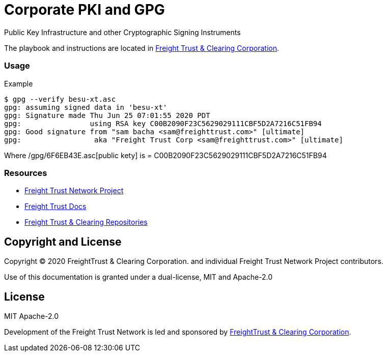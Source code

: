 = Corporate PKI and GPG
:url-project: https://freighttrust.com
:url-docs: https://github.com/freight-trust/pki
:url-org: https://github.com/freight-trust
:url-group: {url-org}/pki
:url-site-readme: {url-group}/pki/blob/master/README.adoc
:url-freighttrust: https://freighttrust.com
:public-key: /gpg/6F6EB43E.asc

Public Key Infrastructure and other Cryptographic Signing Instruments


The playbook and instructions are located in {url-site-readme}[Freight Trust & Clearing Corporation].

=== Usage

Example

```bash
$ gpg --verify besu-xt.asc
gpg: assuming signed data in 'besu-xt'
gpg: Signature made Thu Jun 25 07:01:55 2020 PDT
gpg:                using RSA key C00B2090F23C5629029111CBF5D2A7216C51FB94
gpg: Good signature from "sam bacha <sam@freighttrust.com>" [ultimate]
gpg:                 aka "Freight Trust Corp <sam@freighttrust.com>" [ultimate]
```
Where {public-key}[public kety] is = C00B2090F23C5629029111CBF5D2A7216C51FB94

=== Resources

* {url-project}[Freight Trust Network Project]
* {url-docs}[Freight Trust Docs]
* {url-org}[Freight Trust & Clearing Repositories]

== Copyright and License

Copyright (C) 2020 FreightTrust & Clearing Corporation. and individual Freight Trust Network Project contributors.

Use of this documentation is granted under a dual-license, MIT and Apache-2.0

== License
MIT
Apache-2.0

Development of the Freight Trust Network is led and sponsored by {url-freighttrust}[FreightTrust & Clearing Corporation].
